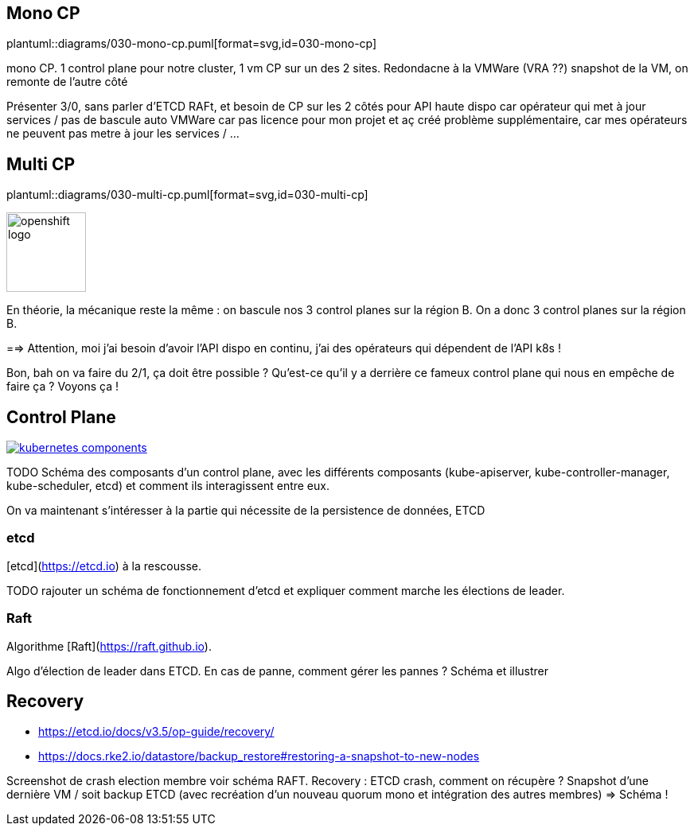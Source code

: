 [%auto-animate.is-full]
== Mono CP

[.column]
--
plantuml::diagrams/030-mono-cp.puml[format=svg,id=030-mono-cp]
--

[.notes]
****
mono CP. 1 control plane pour notre cluster, 1 vm CP sur un des 2 sites. Redondacne à la VMWare (VRA ??) snapshot de la VM, on remonte de l'autre côté

Présenter 3/0, sans parler d'ETCD RAFt, et besoin de CP sur les 2 côtés pour API haute dispo car opérateur qui met à jour services / pas de bascule auto VMWare car pas licence pour mon projet et aç créé problème supplémentaire, car mes opérateurs ne peuvent pas metre à jour les services / ...
****

[%auto-animate.is-full.columns]
== Multi CP

[.column.is-four-fifths]
--
plantuml::diagrams/030-multi-cp.puml[format=svg,id=030-multi-cp]
--

[.column]
--
image::openshift-logo.svg[width=100]
--


[.notes]
****
En théorie, la mécanique reste la même : on bascule nos 3 control planes sur la région B. On a donc 3 control planes sur la région B.

==> Attention, moi j'ai besoin d'avoir l'API dispo en continu, j'ai des opérateurs qui dépendent de l'API k8s !

Bon, bah on va faire du 2/1, ça doit être possible ? Qu'est-ce qu'il y a derrière ce fameux control plane qui nous en empêche de faire ça ? Voyons ça !
****

== Control Plane

[link=https://kubernetes.io/docs/concepts/overview/components/]
image::kubernetes-components.svg[]

[.notes]
****
TODO Schéma des composants d'un control plane, avec les différents composants (kube-apiserver, kube-controller-manager, kube-scheduler, etcd) et comment ils interagissent entre eux.

On va maintenant s'intéresser à la partie qui nécessite de la persistence de données, ETCD
****

=== etcd

[etcd](https://etcd.io) à la rescousse.

[.notes]
****
TODO rajouter un schéma de fonctionnement d'etcd et expliquer comment marche les élections de leader.
****

=== Raft

Algorithme [Raft](https://raft.github.io).

[.notes]
****
Algo d'élection de leader dans ETCD. En cas de panne, comment gérer les pannes ? Schéma et illustrer
****

== Recovery

- https://etcd.io/docs/v3.5/op-guide/recovery/
- https://docs.rke2.io/datastore/backup_restore#restoring-a-snapshot-to-new-nodes


[.notes]
****
Screenshot de crash election membre voir schéma RAFT.
Recovery : ETCD crash, comment on récupère ? Snapshot d'une dernière VM / soit backup ETCD (avec recréation d'un nouveau quorum mono et intégration des autres membres) => Schéma !
****